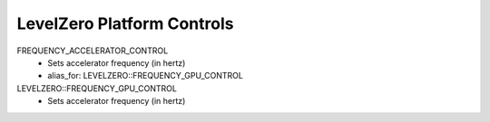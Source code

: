 LevelZero Platform Controls
===========================

FREQUENCY_ACCELERATOR_CONTROL
    - Sets accelerator frequency (in hertz)
    - alias_for: LEVELZERO::FREQUENCY_GPU_CONTROL
LEVELZERO::FREQUENCY_GPU_CONTROL
    - Sets accelerator frequency (in hertz)
